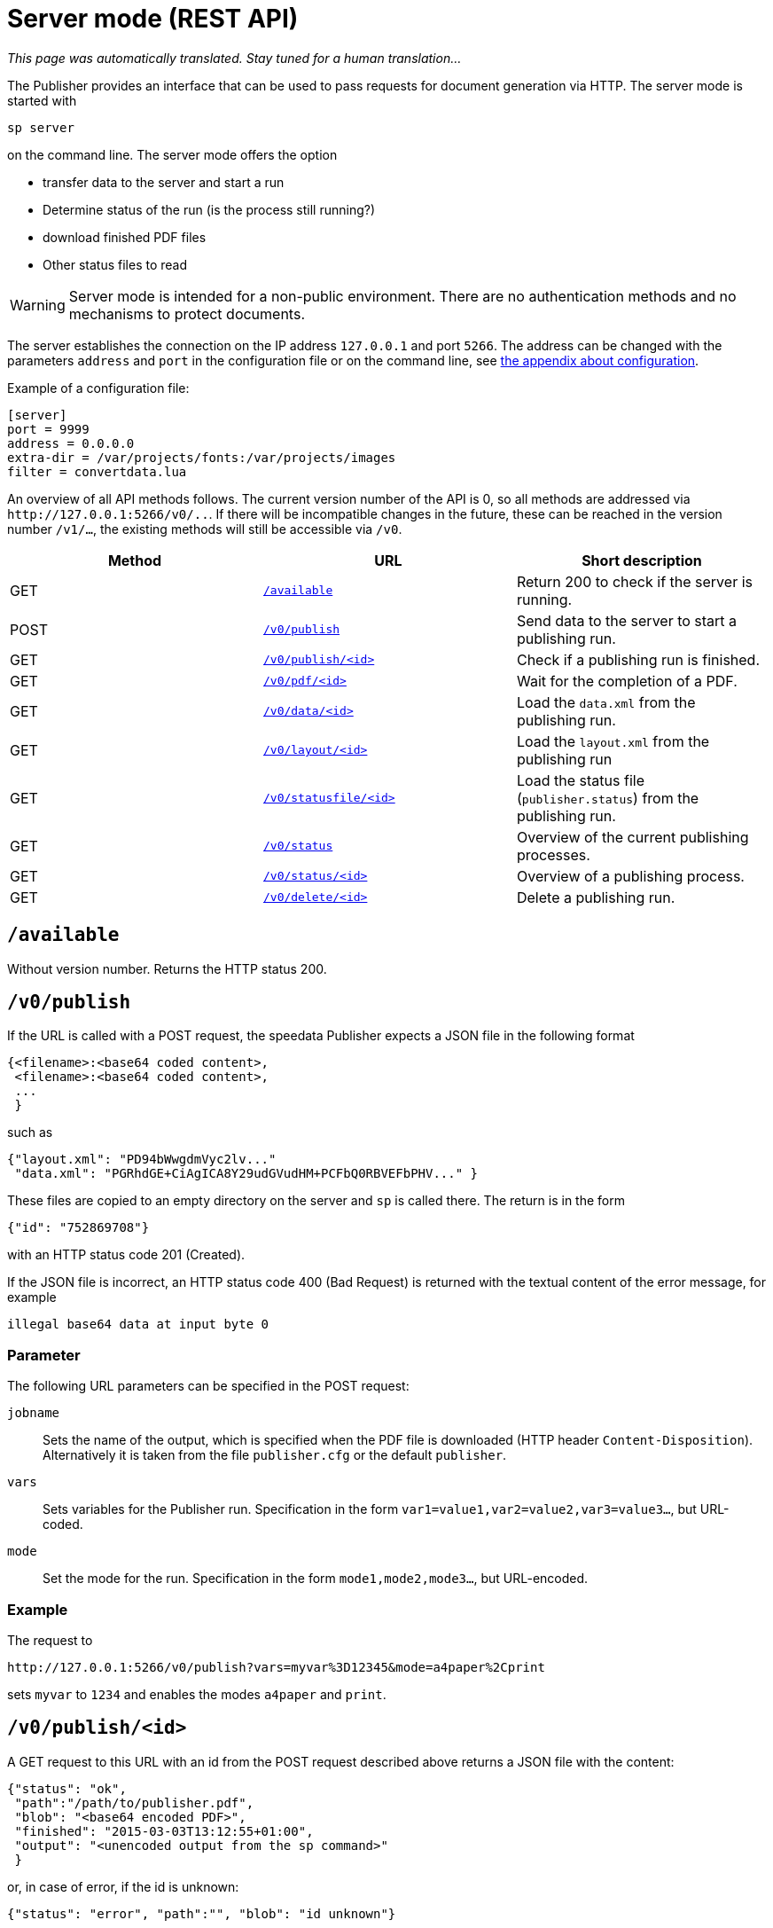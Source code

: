 [[ch-servermode]]
= Server mode (REST API)

_This page was automatically translated. Stay tuned for a human translation..._


The Publisher provides an interface that can be used to pass requests for document generation via HTTP. The server mode is started with

----
sp server
----

on the command line. The server mode offers the option

* transfer data to the server and start a run
* Determine status of the run (is the process still running?)
* download finished PDF files
* Other status files to read

WARNING: Server mode is intended for a non-public environment. There are no authentication methods and no mechanisms to protect documents.

The server establishes the connection on the IP address `127.0.0.1` and port `5266`.
The address can be changed with the parameters `address` and `port` in the configuration file or on the command line, see <<ch-configuration,the appendix about configuration>>.

Example of a configuration file:

-------------------------------------------------------------------------------
[server]
port = 9999
address = 0.0.0.0
extra-dir = /var/projects/fonts:/var/projects/images
filter = convertdata.lua
-------------------------------------------------------------------------------


An overview of all API methods follows.
The current version number of the API is 0, so all methods are addressed via `\http://127.0.0.1:5266/v0/..`.
If there will be incompatible changes in the future, these can be reached in the version number `/v1/...`, the existing methods will still be accessible via `/v0`.

[options="header"]
|=======
| Method | URL | Short description
| GET | <<api-method-available,`/available`>> | Return 200 to check if the server is running.
| POST | <<api-method-v0-publish-post,`/v0/publish`>> |Send data to the server to start a publishing run.
| GET | <<api-method-v0-publish-get,`/v0/publish/<id>`>> | Check if a publishing run is finished.
| GET | <<api-method-v0-pdf,`/v0/pdf/<id>`>> | Wait for the completion of a PDF.
| GET | <<api-method-v0-data,`/v0/data/<id>`>> | Load the `data.xml` from the publishing run.
| GET | <<api-method-v0-layout,`/v0/layout/<id>`>> | Load the `layout.xml` from the publishing run
| GET | <<api-method-v0-statusfile,`/v0/statusfile/<id>`>> | Load the status file (`publisher.status`) from the publishing run.
| GET | <<api-method-v0-status,`/v0/status`>> | Overview of the current publishing processes.
| GET | <<api-method-v0-statusid,`/v0/status/<id>`>> | Overview of a publishing process.
| GET | <<api-method-v0-delete,`/v0/delete/<id>`>> | Delete a publishing run.
|=======


[[api-method-available]]
== `/available`

Without version number.
Returns the HTTP status 200.

[[api-method-v0-publish-post]]
== `/v0/publish`

If the URL is called with a POST request, the speedata Publisher expects a JSON file in the following format

-------------------------------------------------------------------------------
{<filename>:<base64 coded content>,
 <filename>:<base64 coded content>,
 ...
 }
-------------------------------------------------------------------------------

such as

-------------------------------------------------------------------------------
{"layout.xml": "PD94bWwgdmVyc2lv..."
 "data.xml": "PGRhdGE+CiAgICA8Y29udGVudHM+PCFbQ0RBVEFbPHV..." }
-------------------------------------------------------------------------------

These files are copied to an empty directory on the server and `sp` is called there.
The return is in the form

-------------------------------------------------------------------------------
{"id": "752869708"}
-------------------------------------------------------------------------------

with an HTTP status code 201 (Created).

If the JSON file is incorrect, an HTTP status code 400 (Bad
Request) is returned with the textual content of the error message, for example

-------------------------------------------------------------------------------
illegal base64 data at input byte 0
-------------------------------------------------------------------------------

=== Parameter

The following URL parameters can be specified in the POST request:

`jobname`::
  Sets the name of the output, which is specified when the PDF file is downloaded (HTTP header `Content-Disposition`).
  Alternatively it is taken from the file `publisher.cfg` or the default `publisher`.

`vars`::
  Sets variables for the Publisher run. Specification in the form `var1=value1,var2=value2,var3=value3...`, but URL-coded.

`mode`::
  Set the mode for the run. Specification in the form `mode1,mode2,mode3...`, but URL-encoded.

=== Example

The request to

----
http://127.0.0.1:5266/v0/publish?vars=myvar%3D12345&mode=a4paper%2Cprint
----

sets `myvar` to `1234` and enables the modes `a4paper` and `print`.

[[api-method-v0-publish-get]]
== `/v0/publish/<id>`

A GET request to this URL with an id from the POST request described above returns a JSON file with the content:

[source, json]
-------------------------------------------------------------------------------
{"status": "ok",
 "path":"/path/to/publisher.pdf",
 "blob": "<base64 encoded PDF>",
 "finished": "2015-03-03T13:12:55+01:00",
 "output": "<unencoded output from the sp command>"
 }
-------------------------------------------------------------------------------

or, in case of error, if the id is unknown:

[source, json]
-------------------------------------------------------------------------------
{"status": "error", "path":"", "blob": "id unknown"}
-------------------------------------------------------------------------------

If the PDF file has not yet been written:

[source, json]
-------------------------------------------------------------------------------
{"status": "error", "path":"", "blob": "in progress"}
-------------------------------------------------------------------------------

If any other error occurs:

[source, json]
-------------------------------------------------------------------------------
{"status": "error", "path":"", "output": "some helpful output"}
-------------------------------------------------------------------------------

The directory containing the PDF file will be deleted after this request, unless the URL contains the `delete` parameter with the value `false`.

There can be more fields in the JSON file in future versions.

[[api-method-v0-pdf]]
== `/v0/pdf/<id>`

A GET request with the id from the POST request of `/v0/publish`. If successful, the PDF file with status code 200 and the file name `publisher.pdf` is returned. The request is waiting for the publishing process to be completed. In case of an error only an error code is returned (return value and description):

200 OK::
   PDF was generated without errors

404 Not Found::
   id invalid

406 Not Acceptable::
   PDF was generated incorrectly


The directory containing the PDF file will be deleted after this request, unless the URL contains the `delete` parameter with the value `false`.

[[api-method-v0-data]]
== `/v0/data/<id>`

Returns the data file that was previously copied to the server. The format can be specified using the URL parameter `format`, for example `\http://127.0.0.1:5266/v0/data/1347678770?format=base64`:


`json` or `JSON`::
   Returns a JSON file in the format `{"contents":"<XML Text>"}`

`base64`::
   Results in an XML file that is base64 encoded (`PGRhdGE+CiAgICA8...hPgo=`)

(not specified)::
   Writes an XML file (`<data>...</data>`)




[[api-method-v0-layout]]
== `/v0/layout/<id>`
Returns the layout XML that was previously copied to the server. The format can be specified using the URL parameter `format`. Example as above.

`json` or `JSON`::
   Returns a JSON file in the format `{"contents":"<XML Text>"}`

`base64`::
   Results in an XML file that is base64 encoded (`PGRhdGE+CiAgICA8...hPgo=`)

(not specified)::
   Writes an XML file (`<Layout>...</Layout>`)



[[api-method-v0-statusfile]]
== `/v0/statusfile/<id>`

Returns the `publisher.status` file created by the run. The format can be specified using the URL parameter `format`, (example as in `/v0/data/<id>`).

`json` or `JSON`::
   Returns a JSON file in the format `{"contents":"<XML Text>"}`.

`base64`::
   Results in an XML file that is base64 encoded (`PGRhdGE+CiAgICA8...hPgo=`)

(not specified)::
   Writes an XML file (`<Status>...</Status>`)


[[api-method-v0-status]]
== `/v0/status`

Returns the status of all publishing runs started with `/v0/publish`.

The returned JSON file has the following format

[source, json]
--------
{
  "1997009134": {
    "error status": "ok",
    "result": "finished",
    "message": "no errors found",
    "finished": "2016-05-23T11:14:14+02:00"
  },
  "1997329145": {
    "error status": "ok",
    "result": "finished",
    "message": "no errors found",
    "finished": "2016-05-23T11:14:14+02:00"
  }
}
--------


The individual fields have the same meaning as described under `/v0/status/<id>`.

[[api-method-v0-statusid]]
== `/v0/status/<id>`

Determines the status of the publisher run that was sent to `/v0/publish` via POST request.

The returned JSON file has the following keys:

`errorstatus`::
   Is the request valid? Possible answers are `error` and `ok`. If `error`, then the `message` key contains the reason for the error, the `result` field is irrelevant in this case. If `ok`, then the field `result` contains the value `not finished` if the PDF file has not yet been created.

`result`::
   After the PDF file has been created, the `result` field contains the value `failed` if errors occurred during PDF creation, `not finished` if the publishing process is still going on, otherwise `ok`.

`message`::
   Contains an informal message about the result. For example, `no errors found` or `2 errors occurred during publishing run`.

`finished`::
   Contains the timestamp when the PDF was finished. Format corresponds to RFC3339, for example `2015-12-25T12:03:04+01:00`.

[[api-method-v0-delete]]
== `/v0/delete/<id>`

GET: Deletes the directory with this id. Returns 200 if the id exists, 404 if not.

// EOF
